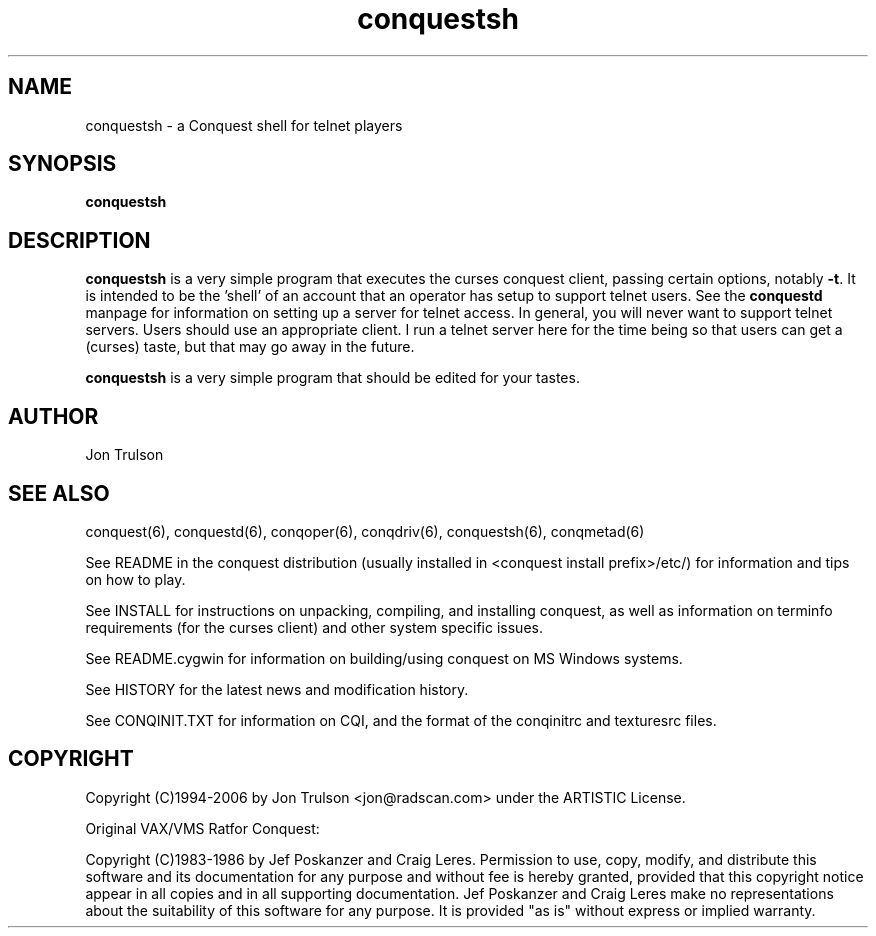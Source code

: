 .\" $Id: conqmetad.man 551 2006-07-17 04:43:10Z jon $
.TH "conquestsh" 6 "" ""
.SH NAME
conquestsh \- a Conquest shell for telnet players
.SH SYNOPSIS
.PP
\fBconquestsh\fP
.SH DESCRIPTION
.PP
\fBconquestsh\fP is a very simple program that executes the curses
conquest client, passing certain options, notably \fB\-t\fP.  It is
intended to be the 'shell' of an account that an operator has setup to
support telnet users.  See the \fBconquestd\fP manpage for information
on setting up a server for telnet access.  In general, you will never
want to support telnet servers.  Users should use an appropriate
client.  I run a telnet server here for the time being so that users
can get a (curses) taste, but that may go away in the future.
.PP
\fBconquestsh\fP is a very simple program that should be edited for
your tastes. 
.SH "AUTHOR"
Jon Trulson
.SH "SEE ALSO"
.PP
conquest(6), conquestd(6), conqoper(6), conqdriv(6), conquestsh(6),
conqmetad(6) 
.PP
See README in the conquest distribution (usually installed in
<conquest install prefix>/etc/) for information and tips on how to
play. 
.PP
See INSTALL for instructions on unpacking, compiling, and installing
conquest, as well as information on terminfo requirements (for the
curses client) and other system specific issues.
.PP
See README.cygwin for information on building/using conquest on MS
Windows systems. 
.PP
See HISTORY for the latest news and modification history.
.PP
See CONQINIT.TXT for information on CQI, and the format of the
conqinitrc and texturesrc files.
.SH "COPYRIGHT"
.PP
Copyright (C)1994-2006 by Jon Trulson <jon@radscan.com> under the
ARTISTIC License.
.PP
Original VAX/VMS Ratfor Conquest:
.PP
Copyright (C)1983-1986 by Jef Poskanzer and Craig Leres.  Permission to
use, copy, modify, and distribute this software and its documentation
for any purpose and without fee is hereby granted, provided that this
copyright notice appear in all copies and in all supporting
documentation. Jef Poskanzer and Craig Leres make no representations
about the suitability of this software for any purpose. It is provided
"as is" without express or implied warranty.
